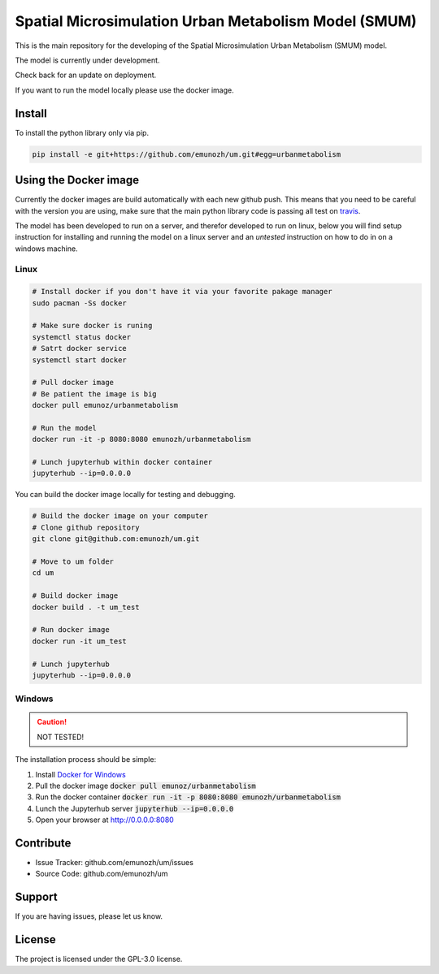 Spatial Microsimulation Urban Metabolism Model (SMUM)
=====================================================

|docker| |travis| |docs|

This is the main repository for the developing of the Spatial Microsimulation
Urban Metabolism (SMUM) model.

The model is currently under development.

Check back for an update on deployment.

If you want to run the model locally please use the docker image.

Install
-------

To install the python library only via pip.

.. code-block:: bash

  pip install -e git+https://github.com/emunozh/um.git#egg=urbanmetabolism

Using the Docker image
----------------------

Currently the docker images are build automatically with each new github push.
This means that you need to be careful with the version you are using, make
sure that the main python library code is passing all test on `travis <https://travis-ci.org/emunozh/um>`_.

The model has been developed to run on a server, and therefor developed to run
on linux, below you will find setup instruction for installing and running the
model on a linux server and an *untested* instruction on how to do in on
a windows machine.

Linux
~~~~~

.. code-block:: bash

   # Install docker if you don't have it via your favorite pakage manager
   sudo pacman -Ss docker

   # Make sure docker is runing
   systemctl status docker
   # Satrt docker service
   systemctl start docker

   # Pull docker image
   # Be patient the image is big
   docker pull emunoz/urbanmetabolism

   # Run the model
   docker run -it -p 8080:8080 emunozh/urbanmetabolism

   # Lunch jupyterhub within docker container
   jupyterhub --ip=0.0.0.0

You can build the docker image locally for testing and debugging.

.. code-block:: bash

   # Build the docker image on your computer
   # Clone github repository
   git clone git@github.com:emunozh/um.git

   # Move to um folder
   cd um

   # Build docker image
   docker build . -t um_test

   # Run docker image
   docker run -it um_test

   # Lunch jupyterhub
   jupyterhub --ip=0.0.0.0

Windows
~~~~~~~

.. caution::
  NOT TESTED!

The installation process should be simple:

1. Install `Docker for Windows <https://www.docker.com/docker-windows>`_

2. Pull the docker image :code:`docker pull emunoz/urbanmetabolism`

3. Run the docker container :code:`docker run -it -p 8080:8080 emunozh/urbanmetabolism`

4. Lunch the Jupyterhub server :code:`jupyterhub --ip=0.0.0.0`

5. Open your browser at `<http://0.0.0.0:8080>`_

Contribute
----------

- Issue Tracker: github.com/emunozh/um/issues
- Source Code: github.com/emunozh/um

Support
-------

If you are having issues, please let us know.

License
-------

The project is licensed under the GPL-3.0 license.

.. |docker| image:: https://img.shields.io/docker/automated/jrottenberg/ffmpeg.svg
    :alt: Docker cloud
    :scale: 100%
    :target: https://cloud.docker.com/app/emunozh/repository/docker/emunozh/urbanmetabolism/general

.. |travis| image:: https://travis-ci.org/emunozh/um.svg
    :alt: build status
    :scale: 100%
    :target: http://travis-ci.org/emunozh/um

.. |docs| image:: https://readthedocs.org/projects/smum/badge/?version=latest
    :alt: Documentation Status
    :scale: 100%
    :target: https://smum.readthedocs.io/en/latest/?badge=latest
